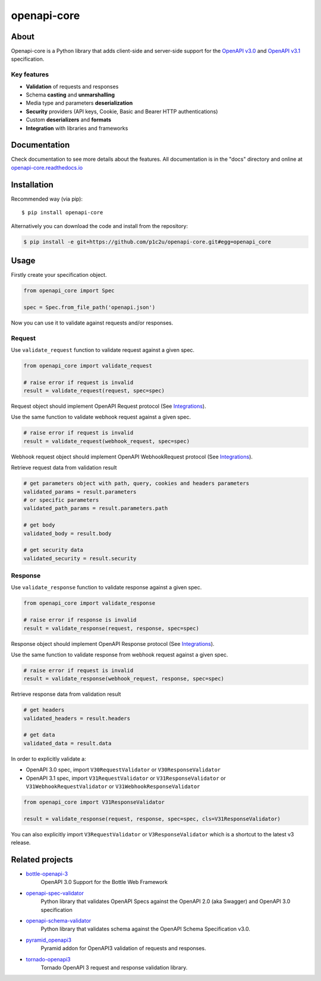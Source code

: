 ************
openapi-core
************

.. image:: https://img.shields.io/pypi/v/openapi-core.svg
     :target: https://pypi.python.org/pypi/openapi-core
.. image:: https://travis-ci.org/p1c2u/openapi-core.svg?branch=master
     :target: https://travis-ci.org/p1c2u/openapi-core
.. image:: https://img.shields.io/codecov/c/github/p1c2u/openapi-core/master.svg?style=flat
     :target: https://codecov.io/github/p1c2u/openapi-core?branch=master
.. image:: https://img.shields.io/pypi/pyversions/openapi-core.svg
     :target: https://pypi.python.org/pypi/openapi-core
.. image:: https://img.shields.io/pypi/format/openapi-core.svg
     :target: https://pypi.python.org/pypi/openapi-core
.. image:: https://img.shields.io/pypi/status/openapi-core.svg
     :target: https://pypi.python.org/pypi/openapi-core

About
#####

Openapi-core is a Python library that adds client-side and server-side support
for the `OpenAPI v3.0 <https://github.com/OAI/OpenAPI-Specification/blob/master/versions/3.0.3.md>`__
and `OpenAPI v3.1 <https://github.com/OAI/OpenAPI-Specification/blob/main/versions/3.1.0.md>`__ specification.

Key features
************

* **Validation** of requests and responses
* Schema **casting** and **unmarshalling**
* Media type and parameters **deserialization**
* **Security** providers (API keys, Cookie, Basic and Bearer HTTP authentications)
* Custom **deserializers** and **formats**
* **Integration** with libraries and frameworks


Documentation
#############

Check documentation to see more details about the features. All documentation is in the "docs" directory and online at `openapi-core.readthedocs.io <https://openapi-core.readthedocs.io>`__


Installation
############

Recommended way (via pip):

::

    $ pip install openapi-core

Alternatively you can download the code and install from the repository:

.. code-block:: bash

   $ pip install -e git+https://github.com/p1c2u/openapi-core.git#egg=openapi_core


Usage
#####

Firstly create your specification object.

.. code-block:: python

   from openapi_core import Spec

   spec = Spec.from_file_path('openapi.json')

Now you can use it to validate against requests and/or responses. 

Request
*******

Use ``validate_request`` function to validate request against a given spec.

.. code-block:: python

   from openapi_core import validate_request

   # raise error if request is invalid
   result = validate_request(request, spec=spec)

Request object should implement OpenAPI Request protocol (See `Integrations <https://openapi-core.readthedocs.io/en/latest/integrations.html>`__).

Use the same function to validate webhook request against a given spec.

.. code-block:: python

   # raise error if request is invalid
   result = validate_request(webhook_request, spec=spec)

Webhook request object should implement OpenAPI WebhookRequest protocol (See `Integrations <https://openapi-core.readthedocs.io/en/latest/integrations.html>`__).

Retrieve request data from validation result

.. code-block:: python

   # get parameters object with path, query, cookies and headers parameters
   validated_params = result.parameters
   # or specific parameters
   validated_path_params = result.parameters.path

   # get body
   validated_body = result.body

   # get security data
   validated_security = result.security

Response
********

Use ``validate_response`` function to validate response against a given spec.

.. code-block:: python

   from openapi_core import validate_response

   # raise error if response is invalid
   result = validate_response(request, response, spec=spec)

Response object should implement OpenAPI Response protocol (See `Integrations <https://openapi-core.readthedocs.io/en/latest/integrations.html>`__).

Use the same function to validate response from webhook request against a given spec.

.. code-block:: python

   # raise error if request is invalid
   result = validate_response(webhook_request, response, spec=spec)

Retrieve response data from validation result

.. code-block:: python

   # get headers
   validated_headers = result.headers

   # get data
   validated_data = result.data

In order to explicitly validate a:

* OpenAPI 3.0 spec, import ``V30RequestValidator`` or ``V30ResponseValidator`` 
* OpenAPI 3.1 spec, import ``V31RequestValidator`` or ``V31ResponseValidator`` or ``V31WebhookRequestValidator`` or ``V31WebhookResponseValidator`` 

.. code:: python

   from openapi_core import V31ResponseValidator

   result = validate_response(request, response, spec=spec, cls=V31ResponseValidator)

You can also explicitly import ``V3RequestValidator`` or ``V3ResponseValidator``  which is a shortcut to the latest v3 release.

Related projects
################
* `bottle-openapi-3 <https://github.com/cope-systems/bottle-openapi-3>`__
   OpenAPI 3.0 Support for the Bottle Web Framework
* `openapi-spec-validator <https://github.com/p1c2u/openapi-spec-validator>`__
   Python library that validates OpenAPI Specs against the OpenAPI 2.0 (aka Swagger) and OpenAPI 3.0 specification
* `openapi-schema-validator <https://github.com/p1c2u/openapi-schema-validator>`__
   Python library that validates schema against the OpenAPI Schema Specification v3.0.
* `pyramid_openapi3 <https://github.com/niteoweb/pyramid_openapi3>`__
   Pyramid addon for OpenAPI3 validation of requests and responses.
* `tornado-openapi3 <https://github.com/correl/tornado-openapi3>`__
   Tornado OpenAPI 3 request and response validation library.
